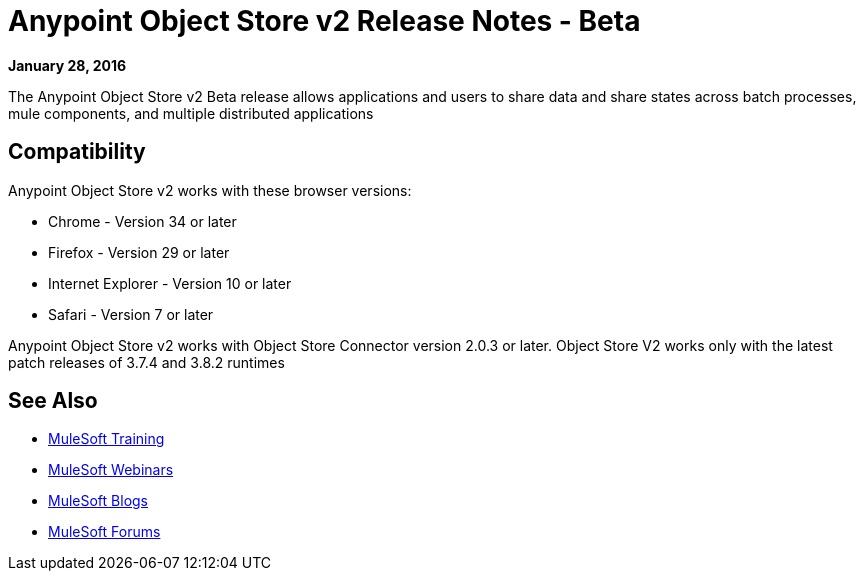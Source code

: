 = Anypoint Object Store v2 Release Notes - Beta
:keywords: osv2, release notes, object store v2, object, store, v2

*January 28, 2016*

The Anypoint Object Store v2 Beta release allows applications and users to share data and share states across batch processes, mule components, and multiple distributed applications

== Compatibility

Anypoint Object Store v2 works with these browser versions:

* Chrome - Version 34 or later
* Firefox - Version 29 or later
* Internet Explorer - Version 10 or later
* Safari - Version 7 or later

Anypoint Object Store v2 works with Object Store Connector version 2.0.3 or later.
Object Store V2 works only with the latest patch releases of 3.7.4 and 3.8.2 runtimes

== See Also

* link:http://training.mulesoft.com[MuleSoft Training]
* link:https://www.mulesoft.com/webinars[MuleSoft Webinars]
* link:http://blogs.mulesoft.com[MuleSoft Blogs]
* link:http://forums.mulesoft.com[MuleSoft Forums]
